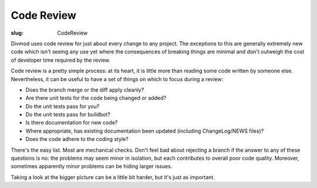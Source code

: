 Code Review
###########

:slug: CodeReview

Divmod uses code review for just about every change to any project.  The exceptions to this are generally extremely new code which isn't seeing any use yet where the consequences of breaking things are minimal and don't outweigh the cost of developer time required by the review.

Code review is a pretty simple process: at its heart, it is little more than reading some code written by someone else.  Nevertheless, it can be useful to have a set of things on which to focus during a review:

* Does the branch merge or the diff apply cleanly?
* Are there unit tests for the code being changed or added?
* Do the unit tests pass for you?
* Do the unit tests pass for buildbot?
* Is there documentation for new code?
* Where appropriate, has existing documentation been updated (including ChangeLog/NEWS files)?
* Does the code adhere to the coding style?

There's the easy list.  Most are mechanical checks.  Don't feel bad about rejecting a branch if the answer to any of these questions is no: the problems may seem minor in isolation, but each contributes to overall poor code quality.  Moreover, sometimes apparently minor problems can be hiding larger issues.

Taking a look at the bigger picture can be a little bit harder, but it's just as important.
